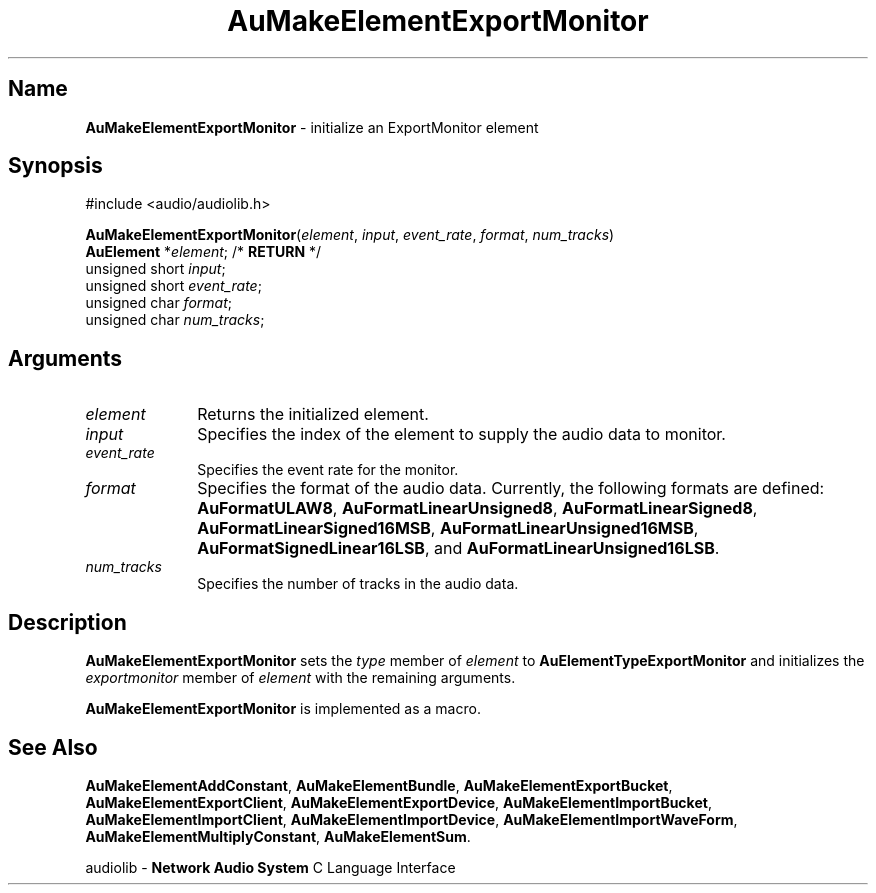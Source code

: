 .\" $NCDId: @(#)AuMElExM.man,v 1.1 1994/09/27 00:31:43 greg Exp $
.\" copyright 1994 Steven King
.\"
.\" portions are
.\" * Copyright 1993 Network Computing Devices, Inc.
.\" *
.\" * Permission to use, copy, modify, distribute, and sell this software and its
.\" * documentation for any purpose is hereby granted without fee, provided that
.\" * the above copyright notice appear in all copies and that both that
.\" * copyright notice and this permission notice appear in supporting
.\" * documentation, and that the name Network Computing Devices, Inc. not be
.\" * used in advertising or publicity pertaining to distribution of this
.\" * software without specific, written prior permission.
.\" * 
.\" * THIS SOFTWARE IS PROVIDED 'AS-IS'.  NETWORK COMPUTING DEVICES, INC.,
.\" * DISCLAIMS ALL WARRANTIES WITH REGARD TO THIS SOFTWARE, INCLUDING WITHOUT
.\" * LIMITATION ALL IMPLIED WARRANTIES OF MERCHANTABILITY, FITNESS FOR A
.\" * PARTICULAR PURPOSE, OR NONINFRINGEMENT.  IN NO EVENT SHALL NETWORK
.\" * COMPUTING DEVICES, INC., BE LIABLE FOR ANY DAMAGES WHATSOEVER, INCLUDING
.\" * SPECIAL, INCIDENTAL OR CONSEQUENTIAL DAMAGES, INCLUDING LOSS OF USE, DATA,
.\" * OR PROFITS, EVEN IF ADVISED OF THE POSSIBILITY THEREOF, AND REGARDLESS OF
.\" * WHETHER IN AN ACTION IN CONTRACT, TORT OR NEGLIGENCE, ARISING OUT OF OR IN
.\" * CONNECTION WITH THE USE OR PERFORMANCE OF THIS SOFTWARE.
.\"
.\" $Id: AuMElExM.man 5 1999-05-08 18:47:16Z jon $
.TH AuMakeElementExportMonitor 3 "1.2" "audiolib - element initialization"
.SH \fBName\fP
\fBAuMakeElementExportMonitor\fP \- initialize an ExportMonitor element
.SH \fBSynopsis\fP
#include <audio/audiolib.h>
.sp 1
\fBAuMakeElementExportMonitor\fP(\fIelement\fP, \fIinput\fP, \fIevent_rate\fP, \fIformat\fP, \fInum_tracks\fP)
.br
    \fBAuElement\fP *\fIelement\fP; /* \fBRETURN\fP */
.br
    unsigned short \fIinput\fP;
.br
    unsigned short \fIevent_rate\fP;
.br
    unsigned char \fIformat\fP;
.br
    unsigned char \fInum_tracks\fP;
.SH \fBArguments\fP
.IP \fIelement\fP 1i
Returns the initialized element.
.IP \fIinput\fP 1i
Specifies the index of the element to supply the audio data to monitor.
.IP \fIevent_rate\fP 1i
Specifies the event rate for the monitor.
.IP \fIformat\fP 1i
Specifies the format of the audio data.
Currently, the following formats are defined: \fBAuFormatULAW8\fP, \fBAuFormatLinearUnsigned8\fP, \fBAuFormatLinearSigned8\fP, \fBAuFormatLinearSigned16MSB\fP, \fBAuFormatLinearUnsigned16MSB\fP, \fBAuFormatSignedLinear16LSB\fP, and \fBAuFormatLinearUnsigned16LSB\fP.
.IP \fInum_tracks\fP 1i
Specifies the number of tracks in the audio data.
.SH \fBDescription\fP
\fBAuMakeElementExportMonitor\fP sets the \fItype\fP member of \fIelement\fP to \fBAuElementTypeExportMonitor\fP and initializes the \fIexportmonitor\fP member of \fIelement\fP with the remaining arguments.
.LP
\fBAuMakeElementExportMonitor\fP is implemented as a macro.
.SH \fBSee Also\fP
\fBAuMakeElementAddConstant\fP,
\fBAuMakeElementBundle\fP,
\fBAuMakeElementExportBucket\fP,
\fBAuMakeElementExportClient\fP,
\fBAuMakeElementExportDevice\fP,
\fBAuMakeElementImportBucket\fP,
\fBAuMakeElementImportClient\fP,
\fBAuMakeElementImportDevice\fP,
\fBAuMakeElementImportWaveForm\fP,
\fBAuMakeElementMultiplyConstant\fP,
\fBAuMakeElementSum\fP.
.sp 1
audiolib \- \fBNetwork Audio System\fP C Language Interface

